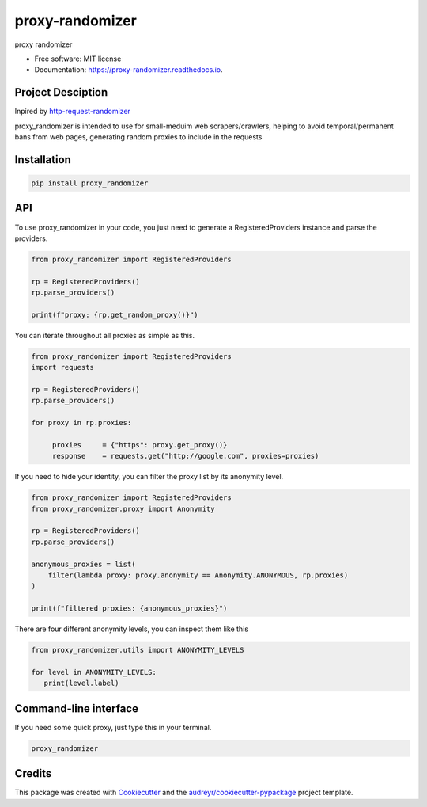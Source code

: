 ================
proxy-randomizer
================


.. image:: https://img.shields.io/pypi/v/proxy_randomizer.svg?version=latest
        :target: https://pypi.python.org/pypi/proxy_randomizer

.. image:: https://travis-ci.com/Esequiel378/proxy_randomizer.svg?branch=master
        :target: https://travis-ci.com/Esequiel378/proxy_randomizer

.. image:: https://readthedocs.org/projects/proxy-randomizer/badge/?version=latest
        :target: https://proxy-randomizer.readthedocs.io/en/latest/?badge=latest
        :alt: Documentation Status

.. image:: https://static.pepy.tech/personalized-badge/proxy-randomizer?period=total&units=international_system&left_color=black&right_color=orange&left_text=Downloads
        :target: https://pepy.tech/project/proxy-randomizer
        :alt: Total Downloads

.. image:: https://img.shields.io/badge/code%20style-black-000000.svg
        :target: https://github.com/psf/black
        :alt: Black Formater


proxy randomizer


* Free software: MIT license
* Documentation: https://proxy-randomizer.readthedocs.io.


Project Desciption
------------------

Inpired by `http-request-randomizer`_

proxy_randomizer is intended to use for small-meduim web scrapers/crawlers, helping to avoid
temporal/permanent bans from web pages, generating random proxies to include in the requests


Installation
------------

.. code-block:: python

   pip install proxy_randomizer


API
---

To use proxy_randomizer in your code, you just need to generate a
RegisteredProviders instance and parse the providers.

.. code-block:: python

    from proxy_randomizer import RegisteredProviders

    rp = RegisteredProviders()
    rp.parse_providers()

    print(f"proxy: {rp.get_random_proxy()}")


You can iterate throughout all proxies as simple as this.

.. code-block:: python

   from proxy_randomizer import RegisteredProviders
   import requests

   rp = RegisteredProviders()
   rp.parse_providers()

   for proxy in rp.proxies:

        proxies     = {"https": proxy.get_proxy()}
        response    = requests.get("http://google.com", proxies=proxies)


If you need to hide your identity, you can filter the proxy list by its
anonymity level.

.. code-block:: python

   from proxy_randomizer import RegisteredProviders
   from proxy_randomizer.proxy import Anonymity

   rp = RegisteredProviders()
   rp.parse_providers()

   anonymous_proxies = list(
       filter(lambda proxy: proxy.anonymity == Anonymity.ANONYMOUS, rp.proxies)
   )

   print(f"filtered proxies: {anonymous_proxies}")


There are four different anonymity levels, you can inspect them like this

.. code-block:: python

   from proxy_randomizer.utils import ANONYMITY_LEVELS

   for level in ANONYMITY_LEVELS:
      print(level.label)


Command-line interface
----------------------

If you need some quick proxy, just type this in your terminal.

.. code-block:: bash

   proxy_randomizer


Credits
-------

This package was created with Cookiecutter_ and the `audreyr/cookiecutter-pypackage`_ project template.

.. _Cookiecutter: https://github.com/audreyr/cookiecutter
.. _`audreyr/cookiecutter-pypackage`: https://github.com/audreyr/cookiecutter-pypackage
.. _`http-request-randomizer`: https://github.com/pgaref/HTTP_Request_Randomizer

